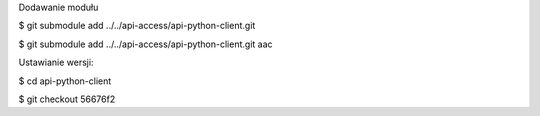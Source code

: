 Dodawanie modułu

$ git submodule add ../../api-access/api-python-client.git

$ git submodule add ../../api-access/api-python-client.git aac

Ustawianie wersji:

$ cd api-python-client

$ git checkout 56676f2


